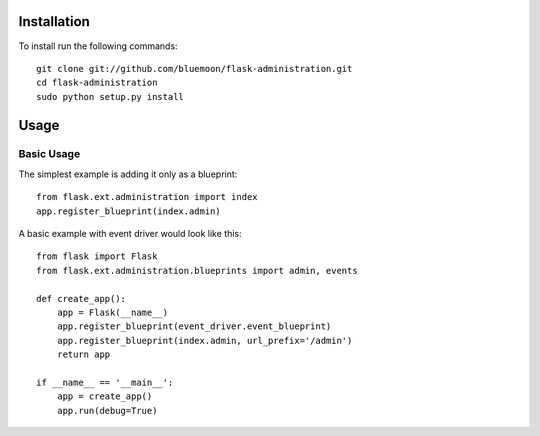Installation
=============

To install run the following commands::
	
	git clone git://github.com/bluemoon/flask-administration.git
	cd flask-administration
	sudo python setup.py install


Usage
======

Basic Usage
------------
The simplest example is adding it only as a blueprint::

    from flask.ext.administration import index
    app.register_blueprint(index.admin)

A basic example with event driver would look like this::

    from flask import Flask
    from flask.ext.administration.blueprints import admin, events

    def create_app():
        app = Flask(__name__)
        app.register_blueprint(event_driver.event_blueprint)
        app.register_blueprint(index.admin, url_prefix='/admin')
        return app

    if __name__ == '__main__':
        app = create_app()
        app.run(debug=True)